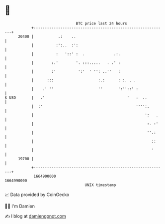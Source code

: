 * 👋

#+begin_example
                                   BTC price last 24 hours                    
               +------------------------------------------------------------+ 
         20400 |           .:    ..                                         | 
               |          :':..  :':                                        | 
               |          :   '::' :  .             .:.                     | 
               |        :.'        '. :::.....   . .' :                     | 
               |        :'          ':'  ' '': ..''   :                     | 
               |      :::                    :.:      : :. . .              | 
               |    .' ''                    ''       ':''::' :             | 
   $ USD       |   .'                                     '   :  ..         | 
               |  :'                                          '''':.        | 
               |                                                  ':   .    | 
               |                                                   :. :'    | 
               |                                                   ''.:     | 
               |                                                     ::     | 
               |                                                     '      | 
         19700 |                                                            | 
               +------------------------------------------------------------+ 
                1664900000                                        1664990000  
                                       UNIX timestamp                         
#+end_example
📈 Data provided by CoinGecko

🧑‍💻 I'm Damien

✍️ I blog at [[https://www.damiengonot.com][damiengonot.com]]
